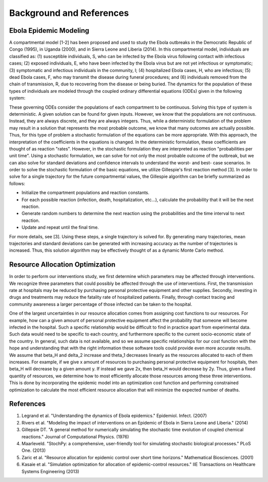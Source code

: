 Background and References
=========================

Ebola Epidemic Modeling
-----------------------
A compartmental model [1-2] has been proposed and used to study the Ebola 
outbreaks in the Democratic Republic of Congo (1995), in Uganda (2000), 
and in Sierra Leone and Liberia (2014). In this compartmental model, 
individuals are classified as: (1) susceptible individuals, S, who can 
be infected by the Ebola virus following contact with infectious cases; 
(2) exposed individuals, E, who have been infected by the Ebola virus but 
are not yet infectious or symptomatic; (3) symptomatic and infectious 
individuals in the community, I; (4) hospitalized Ebola cases, H, who are 
infectious; (5) dead Ebola cases, F, who may transmit the disease during 
funeral procedures; and (6) individuals removed from the chain of transmission, 
R, due to recovering from the disease or being buried. The dynamics for the 
population of these types of individuals are modeled through the coupled 
ordinary differential equations (ODEs) given in the following system:

.. image:: equations.png
   :width: 400px

These governing ODEs consider the populations of each compartment to be 
continuous. Solving this type of system is deterministic. A given solution 
can be found for given inputs. However, we know that the populations are not 
continuous. Instead, they are always discrete, and they are always integers. 
Thus, while a deterministic formulation of the problem may result in a solution 
that represents the most probable outcome, we know that many outcomes are 
actually possible. Thus, for this type of problem a stochastic formulation of 
the equations can be more appropriate. With this approach, the interpretation 
of the coefficients in the equations is changed. In the deterministic
formulation, these coefficients are thought of as reaction "rates". However,
in the stochastic formulation they are interpreted as reaction "probabilities
per unit time". Using a stochastic formulation, we can solve for not only the
most probable outcome of the outbreak, but we can also solve for standard 
deviations and confidence intervals to understand the worst- and best- case 
scenarios. In order to solve the stochastic formulation of the basic 
equations, we utilize Gillespie's first reaction method [3]. In order to 
solve for a single trajectory for the future compartmental values, the 
Gillespie algorithm can be briefly summarized as follows:

* Initialize the compartment populations and reaction constants.
* For each possible reaction (infection, death, hospitalization, etc...), 
  calculate the probability that it will be the next reaction.
* Generate random numbers to determine the next reaction using the 
  probabilities and the time interval to next reaction.
* Update and repeat until the final time.

For more details, see [3]. Using these steps, a single trajectory is solved 
for. By generating many trajectories, mean trajectories and standard deviations 
can be generated with increasing accuracy as the number of trajectories is 
increased. Thus, this solution algorithm may be effectively thought of as a 
dynamic Monte Carlo method.

Resource Allocation Optimization
--------------------------------
In order to perform our interventions study, we first determine which 
parameters may be affected through interventions. We recognize three 
parameters that could possibly be affected through the use of interventions. 
First, the transmission rate at hospitals may be reduced by purchasing personal 
protective equipment and other supplies. Secondly, investing in drugs and 
treatments may reduce the fatality rate of hospitalized patients. Finally, 
through contact tracing and community awareness a larger percentage of those 
infected can be taken to the hospital. 

One of the largest uncertainties in our resource allocation comes from 
assigning cost functions to our resources. For example, how can a given 
amount of personal protective equipment affect the probability that someone 
will become infected in the hospital. Such a specific relationship would be 
difficult to find in practice apart from experimental data. Such data would 
need to be specific to each country, and furthermore specific to the current 
socio-economic state of the country. In general, such data is not available, 
and so we assume specific relationships for our cost function with the hope 
and understanding that with the right information these software tools could 
provide even more accurate results. We assume that beta_H and delta_2
increase and theta_1 decreases linearly as the resources allocated to each
of them increases. For example, if we give x amount of resources to 
purchasing personal protective equipment for hospitals, then beta_H will
decrease by a given amount y. If instead we gave 2x, then beta_H would 
decrease by 2y. Thus, given a fixed quantity of resources, we determine how 
to most efficiently allocate those resources among these three interventions. 
This is done by incorporating the epidemic model into an optimization cost 
function and performing constrained optimization to calculate the most 
efficient resource allocation that will minimize the expected number of deaths.

References
----------

#. Legrand et al. "Understanding the dynamics of Ebola epidemics." Epidemiol. Infect. (2007)
#. Rivers et al. "Modeling the impact of interventions on an Epidemic of Ebola in Sierra Leone and Liberia." (2014)
#. Gillepsie DT. "A general method for numerically simulating the stochastic time evolution of coupled chemical reactions." Journal of Computational Physics. (1976)
#. Maarleveld. "StochPy: a comprehensive, user-friendly tool for simulating stochastic biological processes." PLoS One. (2013)
#. Zaric et al. "Resource allocation for epidemic control over short time horizons." Mathematical Biosciences. (2001)
#. Kasaie et al. "Simulation optimization for allocation of epidemic-control resources." IIE Transactions on Healthcare Systems Engineering (2013)
